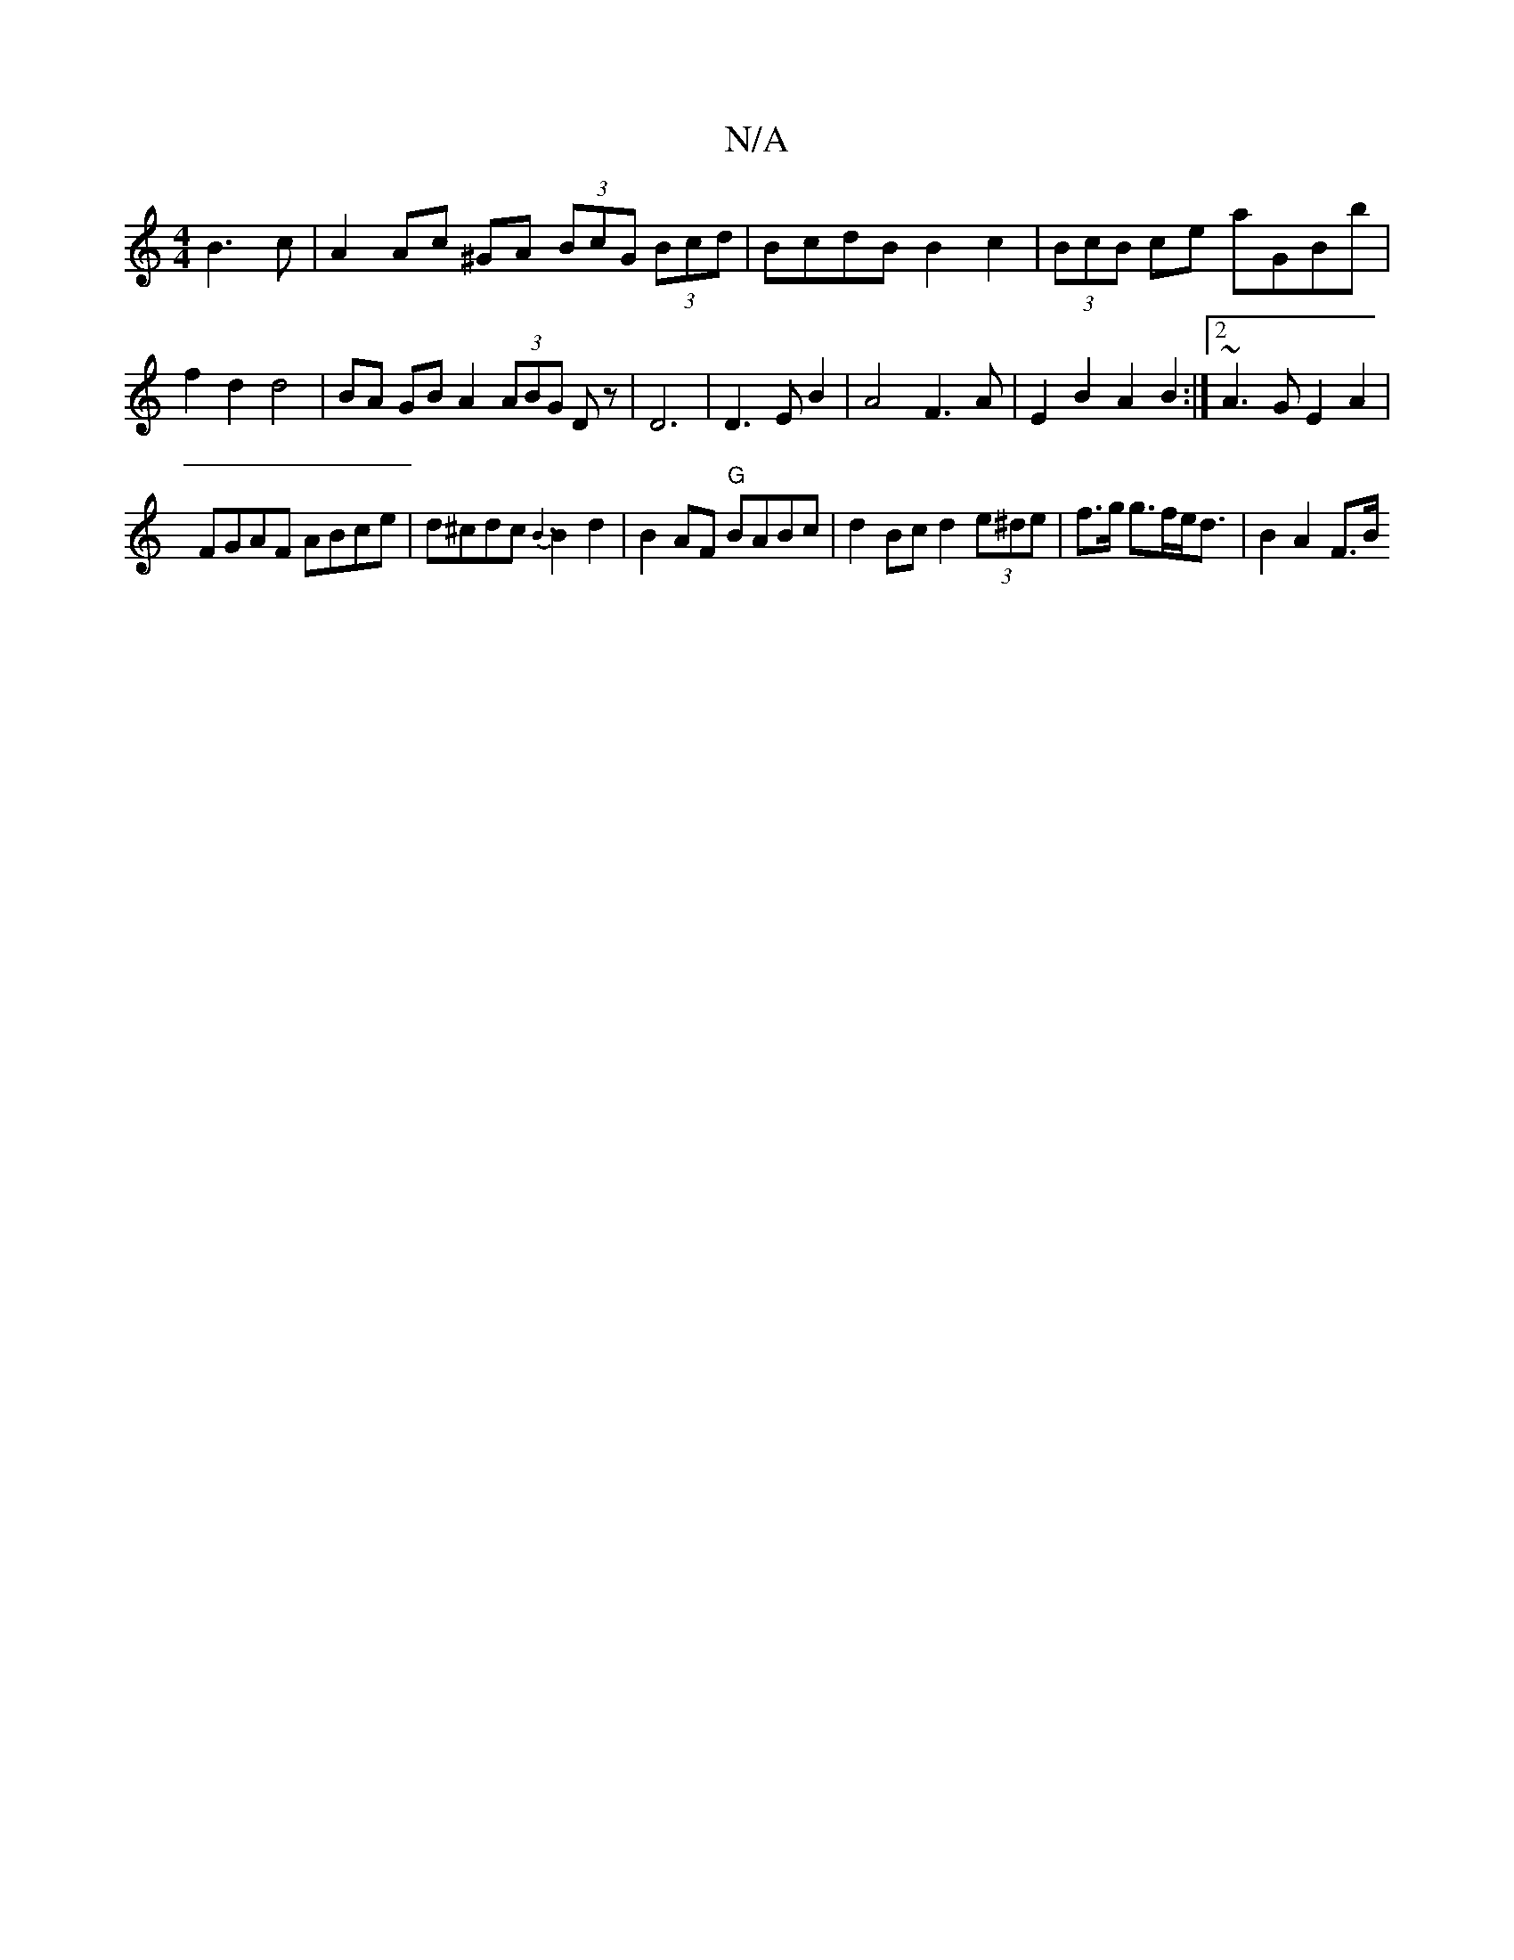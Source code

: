 X:1
T:N/A
M:4/4
R:N/A
K:Cmajor
B3c|A2 Ac ^GA (3BcG (3Bcd | BcdB B2c2|(3BcB ce aGBb |f2d2 d4 | BA GB A2 (3ABG Dz|D6|D3E B2|A4 F3A|E2B2 A2B2:|2 ~A3G E2A2|
FGAF ABce|d^cdc {B3}B2d2|B2 AF "G"BABc | d2Bc d2 (3e^de|f>g g>fe<d | B2 A2 F>B